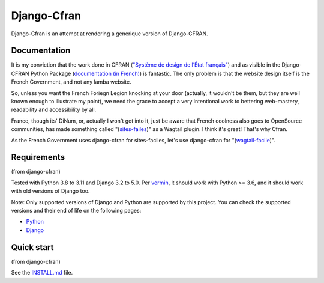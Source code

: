 ===============
Django-Cfran
===============

Django-Cfran is an attempt at rendering a generique version of Django-CFRAN. 

Documentation
-------------

It is my conviction that the work done in CFRAN (`"Système de design de l’État français" <https://www.systeme-de-design.gouv.fr/>`_)  and as visible in the Django-CFRAN Python Package (`documentation (in French) <https://numerique-gouv.github.io/django-cfran/>`_) is fantastic. The only problem is that the website design itself is the French Government, and not any lamba website. 

So, unless you want the French Foriegn Legion knocking at your door (actually, it wouldn't be them, but they are well known enough to illustrate my point), we need the grace to accept a very intentional work to bettering web-mastery, readability and accessibility by all. 

France, though its' DiNum, or, actually I won't get into it, just be aware that French coolness also goes to OpenSource communities, has made something called "(`sites-failes <https://github.com/numerique-gouv/sites-faciles>`_)" as a Wagtail plugin. I think it's great! That's why Cfran.

As the French Government uses django-cfran for sites-faciles, let's use django-cfran for "(`wagtail-facile <https://github.com/chris2fr/wagtail-cfran>`_)".

Requirements
------------
(from django-cfran)

Tested with Python 3.8 to 3.11 and Django 3.2 to 5.0. Per `vermin <https://github.com/netromdk/vermin>`_, it should work with Python >= 3.6, and it should work with old versions of Django too.

Note: Only supported versions of Django and Python are supported by this project. You can check the supported versions and their end of life on the following pages:

- `Python <https://devguide.python.org/versions/>`_
- `Django <https://www.djangoproject.com/download/#supported-versions>`_

Quick start
-----------
(from django-cfran)

See the `INSTALL.md <INSTALL.md>`_ file.